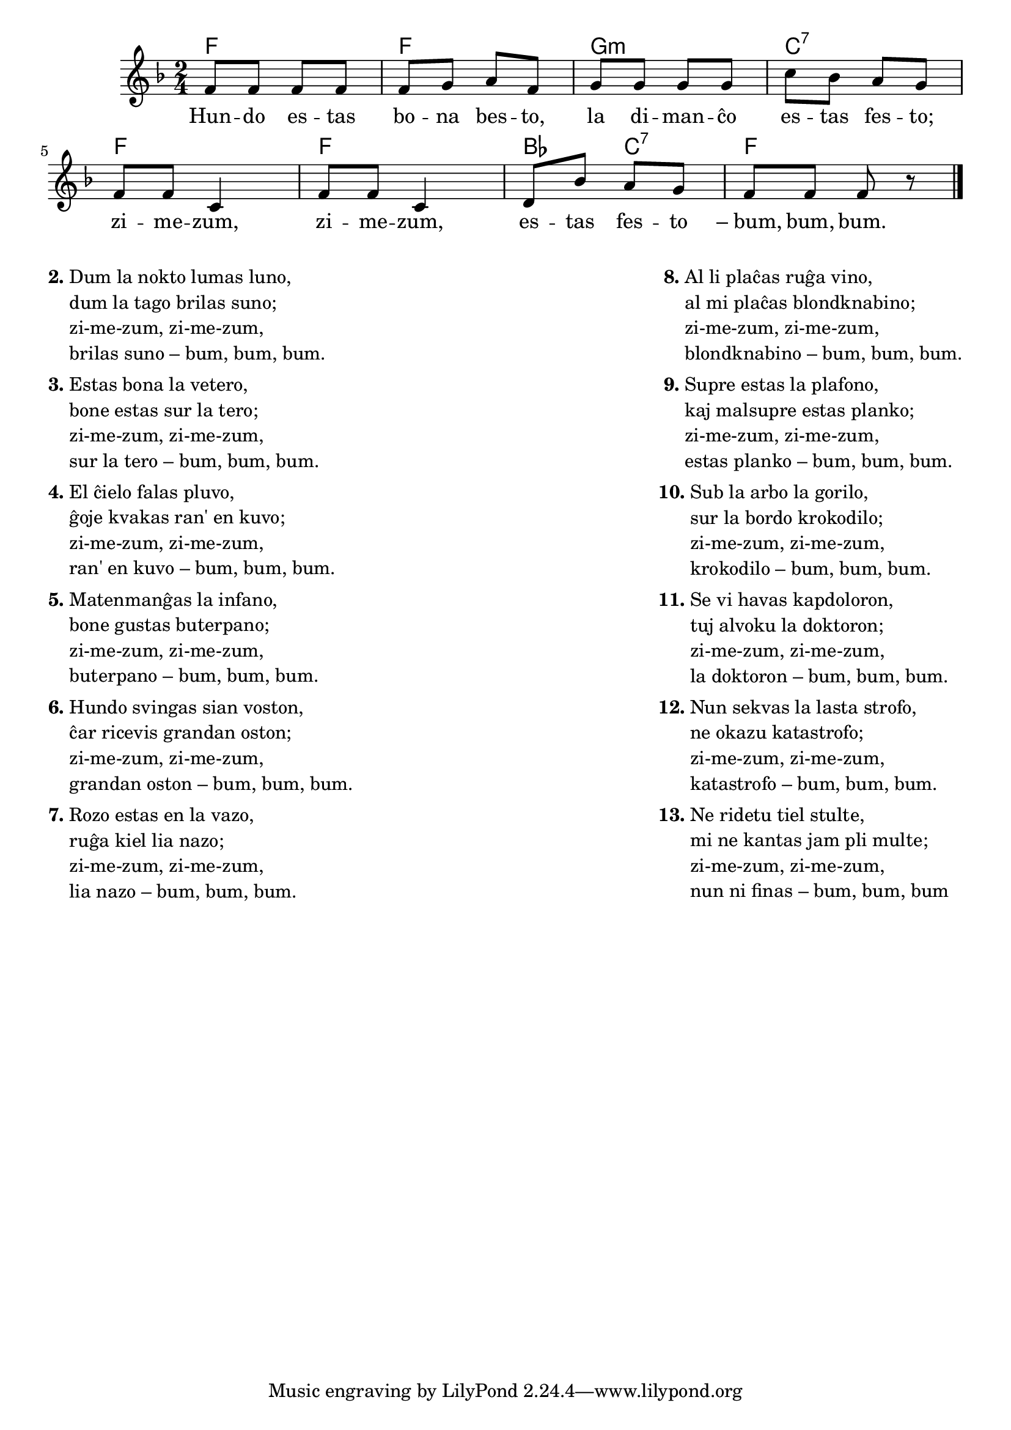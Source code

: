 \tocItem \markup "Hundo estas"

% Marek: ĉu vere ĝi apartenas al "bestokantoj", nur pro la mencio de hundo en la unua strofo?

\score {
	\header {
	title = "Hundo estas"
        %title = "Zime-zum"
	subtitle = "Esperanta teksto de Paŭlo Balkányi"
        subsubtitle = "laŭ melodio de ŝerca hungara popolkanto"
	}
	
	\transpose c c' {
	<<\chords {
		  f2 f g:m c:7 f f bes4 c:7 f2
                               } % chords
	\relative {
		\time 2/4
		\key f \major
		%\partial 4
	%\autoBeamOff
	f8 f f f f g a f g g g g c bes a g f f c4 f8 f c4 d8 bes' a g f f f r
       \bar "|." 
	\autoBeamOn
	} % relative
	\addlyrics {
	Hun -- do es -- tas bo -- na bes -- to,
la di -- man -- ĉo es -- tas fes -- to;
zi -- me -- zum, zi -- me -- zum, es -- tas fes -- to –_bum, bum, bum.

	} %addlyrics
>>
	} % transpose
} % score


\markup {
  \fill-line {
    % \hspace #0.1 % moves the column off the left margin;
     % can be removed if space on the page is tight
     \column {
      \line { \bold "2."
        \column {
		"Dum la nokto lumas luno,"
		"dum la tago brilas suno;"
		"zi-me-zum, zi-me-zum,"
		"brilas suno – bum, bum, bum."
           } % column
      } % line
	  \combine \null \vspace #0.1 % adds vertical spacing between verses
      \line { \bold "3."
        \column {
		"Estas bona la vetero,"
		"bone estas sur la tero;"
		"zi-me-zum, zi-me-zum,"
		"sur la tero – bum, bum, bum."
        } % column
      } % line
      \combine \null \vspace #0.1 % adds vertical spacing between verses
      \line { \bold "4."
        \column {
		"El ĉielo falas pluvo,"
		"ĝoje kvakas ran' en kuvo;"
		"zi-me-zum, zi-me-zum,"
		"ran' en kuvo – bum, bum, bum."
        } % column
      } % line
      \combine \null \vspace #0.1 % adds vertical spacing between verses
      \line { \bold "5."
        \column {
		"Matenmanĝas la infano,"
		"bone gustas buterpano;"
		"zi-me-zum, zi-me-zum,"
		"buterpano – bum, bum, bum."
        } % column
      } % line     
    \combine \null \vspace #0.1 % adds vertical spacing between verses
      \line { \bold "6."
        \column {
		"Hundo svingas sian voston,"
		"ĉar ricevis grandan oston;"
		"zi-me-zum, zi-me-zum,"
		"grandan oston – bum, bum, bum."
        } % column
      } % line     
    \combine \null \vspace #0.1 % adds vertical spacing between verses
      \line { \bold "7."
        \column {
		"Rozo estas en la vazo,"
		"ruĝa kiel lia nazo;"
		"zi-me-zum, zi-me-zum,"
		"lia nazo – bum, bum, bum."
        } % column
      } % line     
    } % fill-line
    \hspace #0.1 % adds horizontal spacing between columns;
    \column {
       \line { \bold " 8."
        \column {
		"Al li plaĉas ruĝa vino,"
		"al mi plaĉas blondknabino;"
		"zi-me-zum, zi-me-zum,"
		"blondknabino – bum, bum, bum."
        } % column
      } % line
      \combine \null \vspace #0.1 % adds vertical spacing between verses
      \line { \bold " 9."
        \column {
		"Supre estas la plafono,"
		"kaj malsupre estas planko;"
		"zi-me-zum, zi-me-zum,"
		"estas planko – bum, bum, bum."
        } % column
      } % line
      \combine \null \vspace #0.1 % adds vertical spacing between verses
       \line { \bold "10."
        \column {
		"Sub la arbo la gorilo,"
		"sur la bordo krokodilo;"
		"zi-me-zum, zi-me-zum,"
		"krokodilo – bum, bum, bum."
        } % column
      } % line
      \combine \null \vspace #0.1 % adds vertical spacing between verses
      \line { \bold "11."
        \column {
		"Se vi havas kapdoloron,"
		"tuj alvoku la doktoron;"
		"zi-me-zum, zi-me-zum,"
		"la doktoron – bum, bum, bum."
        } % column
      } % line
      \combine \null \vspace #0.1 % adds vertical spacing between verses
      \line { \bold "12."
        \column {
		"Nun sekvas la lasta strofo,"
		"ne okazu katastrofo;"
		"zi-me-zum, zi-me-zum,"
		"katastrofo – bum, bum, bum."
        } % column
      } % line
      \combine \null \vspace #0.1 % adds vertical spacing between verses
     \line { \bold "13."
        \column {
		"Ne ridetu tiel stulte,"
		"mi ne kantas jam pli multe;"
		"zi-me-zum, zi-me-zum,"
		"nun ni finas – bum, bum, bum"
                " "
                " "
                 } % column
                  } % line     
	} % column
	} % fill-line
} % markup	

